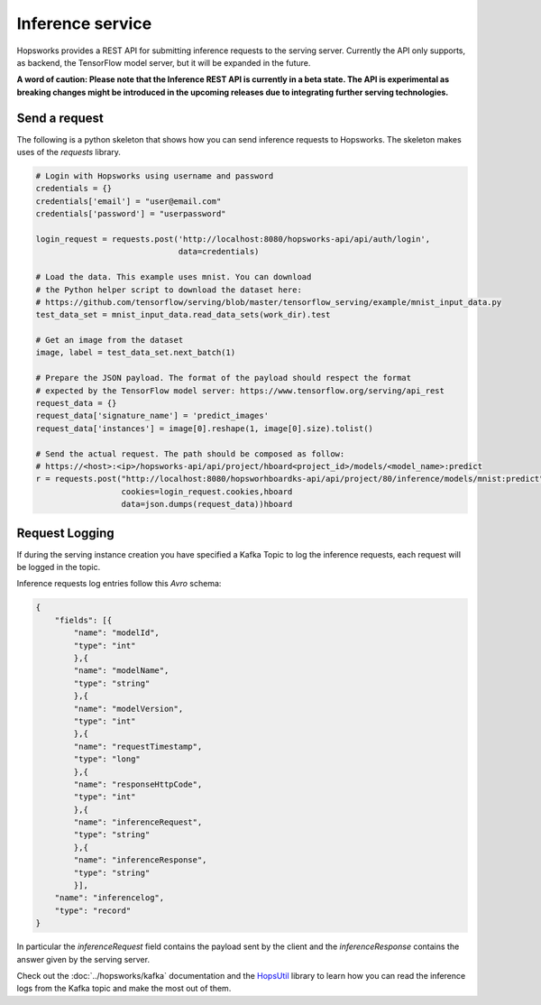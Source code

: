 =================
Inference service
=================

Hopsworks provides a REST API for submitting inference requests to the serving server. 
Currently the API only supports, as backend, the TensorFlow model server, but it will be expanded in the future. 

**A word of caution: Please note that the Inference REST API is currently in a beta state. The API is experimental as breaking changes might be introduced in the upcoming releases due to integrating further serving technologies.**

Send a request
--------------

The following is a python skeleton that shows how you can send inference requests to Hopsworks. The skeleton makes uses of the *requests* library. 

.. code-block:: python 

    # Login with Hopsworks using username and password
    credentials = {}
    credentials['email'] = "user@email.com"
    credentials['password'] = "userpassword"

    login_request = requests.post('http://localhost:8080/hopsworks-api/api/auth/login',
                                  data=credentials)

    # Load the data. This example uses mnist. You can download
    # the Python helper script to download the dataset here: 
    # https://github.com/tensorflow/serving/blob/master/tensorflow_serving/example/mnist_input_data.py 
    test_data_set = mnist_input_data.read_data_sets(work_dir).test

    # Get an image from the dataset
    image, label = test_data_set.next_batch(1)

    # Prepare the JSON payload. The format of the payload should respect the format
    # expected by the TensorFlow model server: https://www.tensorflow.org/serving/api_rest
    request_data = {}
    request_data['signature_name'] = 'predict_images'
    request_data['instances'] = image[0].reshape(1, image[0].size).tolist()

    # Send the actual request. The path should be composed as follow:
    # https://<host>:<ip>/hopsworks-api/api/project/hboard<project_id>/models/<model_name>:predict
    r = requests.post("http://localhost:8080/hopsworhboardks-api/api/project/80/inference/models/mnist:predict",
                      cookies=login_request.cookies,hboard
                      data=json.dumps(request_data))hboard



Request Logging
---------------

If during the serving instance creation you have specified a Kafka Topic to log the inference requests, each request will be logged in the topic. 

Inference requests log entries follow this *Avro* schema: 

.. code-block:: json

    {
        "fields": [{
            "name": "modelId", 
            "type": "int"
            },{
            "name": "modelName",
            "type": "string" 
            },{
            "name": "modelVersion",
            "type": "int" 
            },{
            "name": "requestTimestamp",
            "type": "long" 
            },{
            "name": "responseHttpCode",
            "type": "int"
            },{ 
            "name": "inferenceRequest",
            "type": "string"
            },{
            "name": "inferenceResponse",
            "type": "string"
            }],
        "name": "inferencelog",
        "type": "record"
    }

In particular the *inferenceRequest* field contains the payload sent by the client and the *inferenceResponse* contains the answer given by the serving server.

Check out the :doc:`../hopsworks/kafka` documentation and the HopsUtil_ library to learn how you can read the inference logs from the Kafka topic and make the most out of them. 

.. _HopsUtil: https://github.com/logicalclocks/hops-util
